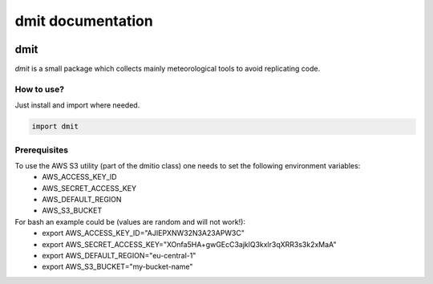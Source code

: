 dmit documentation
===============================

  .. toctree::
     :maxdepth: 1
     :hidden:

     install
     modules

=====
dmit
=====
*dmit* is a small package which collects mainly meteorological tools to avoid replicating code.

How to use?
-------------------------------
Just install and import where needed.

.. code-block:: python

   import dmit


Prerequisites
-------------------------------
To use the AWS S3 utility (part of the dmitio class) one needs to set the following environment variables:
  - AWS_ACCESS_KEY_ID
  - AWS_SECRET_ACCESS_KEY
  - AWS_DEFAULT_REGION
  - AWS_S3_BUCKET
For bash an example could be (values are random and will not work!):
  - export AWS_ACCESS_KEY_ID="AJIEPXNW32N3A23APW3C"
  - export AWS_SECRET_ACCESS_KEY="XOnfa5HA+gwGEcC3ajklQ3kxlr3qXRR3s3k2xMaA"
  - export AWS_DEFAULT_REGION="eu-central-1"
  - export AWS_S3_BUCKET="my-bucket-name"
